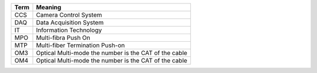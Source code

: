.. _table-label: 
======= ===========
Acronym Description
======= ===========
+--------------+---------------------------------------------------------+
| Term         | Meaning                                                 |
+==============+=========================================================+
| CCS          | Camera Control System                                   |         
+--------------+---------------------------------------------------------+
| DAQ          | Data Acquisition System                                 |
+--------------+---------------------------------------------------------+
| IT           | Information Technology                                  |   
+--------------+---------------------------------------------------------+
| MPO          | Multi-fibra Push On                                     |
+--------------+---------------------------------------------------------+
| MTP          | Multi-fiber Termination Push-on                         |
+--------------+---------------------------------------------------------+
| OM3          | Optical Multi-mode the number is the CAT of the cable   |
+--------------+---------------------------------------------------------+
| OM4          | Optical Multi-mode the number is the CAT of the cable   |
+--------------+---------------------------------------------------------+
